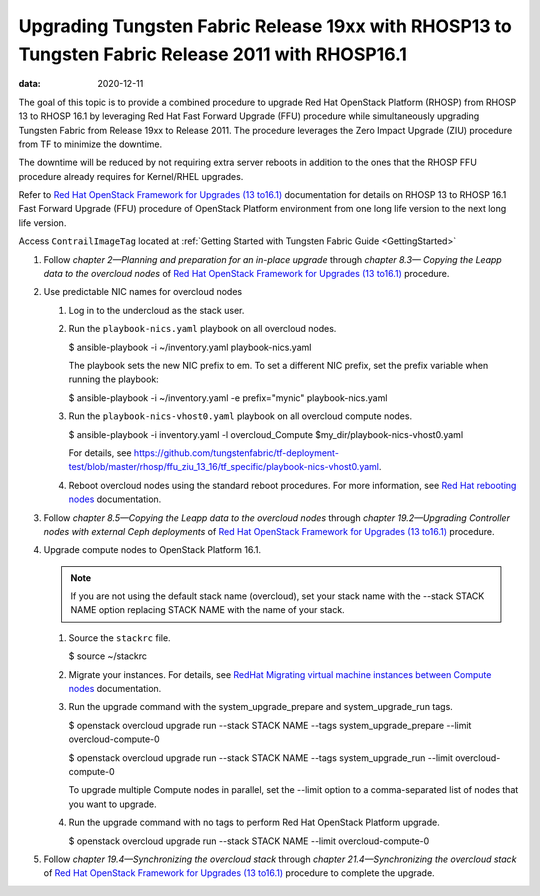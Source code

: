 .. _upgrading-contrail-networking-release-19xx-with-rhosp13-to-contrail-networking-release-2011-with-rhosp161:

Upgrading Tungsten Fabric Release 19xx with RHOSP13 to Tungsten Fabric Release 2011 with RHOSP16.1
==========================================================================================================

:data: 2020-12-11

The goal of this topic is to provide a combined procedure to upgrade Red
Hat OpenStack Platform (RHOSP) from RHOSP 13 to RHOSP 16.1 by leveraging
Red Hat Fast Forward Upgrade (FFU) procedure while simultaneously
upgrading Tungsten Fabric from Release 19xx to Release 2011. The
procedure leverages the Zero Impact Upgrade (ZIU) procedure from
TF to minimize the downtime.

The downtime will be reduced by not requiring extra server reboots in
addition to the ones that the RHOSP FFU procedure already requires for
Kernel/RHEL upgrades.

Refer to `Red Hat OpenStack Framework for Upgrades (13
to16.1) <https://access.redhat.com/documentation/en-us/red_hat_openstack_platform/16.1/pdf/framework_for_upgrades_13_to_16.1/Red_Hat_OpenStack_Platform-16.1-Framework_for_Upgrades_13_to_16.1-en-US.pdf>`__  
documentation for details on RHOSP 13 to RHOSP 16.1 Fast Forward Upgrade
(FFU) procedure of OpenStack Platform environment from one long life
version to the next long life version.

Access ``ContrailImageTag`` located at :ref:`Getting Started with Tungsten Fabric Guide <GettingStarted>`

1. Follow *chapter 2—Planning and preparation for an in-place upgrade*
   through *chapter 8.3— Copying the Leapp data to the overcloud nodes*
   of `Red Hat OpenStack Framework for Upgrades (13
   to16.1) <https://access.redhat.com/documentation/en-us/red_hat_openstack_platform/16.1/pdf/framework_for_upgrades_13_to_16.1/Red_Hat_OpenStack_Platform-16.1-Framework_for_Upgrades_13_to_16.1-en-US.pdf>`__  
   procedure.

2. Use predictable NIC names for overcloud nodes

   1. Log in to the undercloud as the stack user.

   2. Run the ``playbook-nics.yaml`` playbook on all overcloud nodes.

      $ ansible-playbook -i ~/inventory.yaml playbook-nics.yaml

      The playbook sets the new NIC prefix to em. To set a different NIC
      prefix, set the prefix variable when running the playbook:

      $ ansible-playbook -i ~/inventory.yaml -e prefix="mynic"
      playbook-nics.yaml

   3. Run the ``playbook-nics-vhost0.yaml`` playbook on all overcloud
      compute nodes.

      $ ansible-playbook -i inventory.yaml -l overcloud_Compute
      $my_dir/playbook-nics-vhost0.yaml

      For details, see
      https://github.com/tungstenfabric/tf-deployment-test/blob/master/rhosp/ffu_ziu_13_16/tf_specific/playbook-nics-vhost0.yaml.

   4. Reboot overcloud nodes using the standard reboot procedures. For
      more information, see `Red Hat rebooting
      nodes <https://access.redhat.com/documentation/en-us/red_hat_openstack_platform/13/html/director_installation_and_usage/sect-rebooting_the_overcloud>`__
      documentation.

3. Follow *chapter 8.5—Copying the Leapp data to the overcloud nodes*
   through *chapter 19.2—Upgrading Controller nodes with external Ceph
   deployments* of `Red Hat OpenStack Framework for Upgrades (13
   to16.1) <https://access.redhat.com/documentation/en-us/red_hat_openstack_platform/16.1/pdf/framework_for_upgrades_13_to_16.1/Red_Hat_OpenStack_Platform-16.1-Framework_for_Upgrades_13_to_16.1-en-US.pdf>`__  
   procedure.

4. Upgrade compute nodes to OpenStack Platform 16.1.
   
   .. note:: 

      If you are not using the default stack name (overcloud), set your
      stack name with the --stack STACK NAME option replacing STACK NAME
      with the name of your stack.

   1. Source the ``stackrc`` file.

      $ source ~/stackrc

   2. Migrate your instances. For details, see `RedHat Migrating virtual
      machine instances between Compute
      nodes <https://access.redhat.com/documentation/en-us/red_hat_openstack_platform/16.1/html/instances_and_images_guide/migrating-virtual-machines-between-compute-nodes>`__
      documentation.

   3. Run the upgrade command with the system_upgrade_prepare and
      system_upgrade_run tags.

      $ openstack overcloud upgrade run --stack STACK NAME --tags
      system_upgrade_prepare --limit overcloud-compute-0

      $ openstack overcloud upgrade run --stack STACK NAME --tags
      system_upgrade_run --limit overcloud-compute-0

      To upgrade multiple Compute nodes in parallel, set the --limit
      option to a comma-separated list of nodes that you want to
      upgrade.

   4. Run the upgrade command with no tags to perform Red Hat OpenStack
      Platform upgrade.

      $ openstack overcloud upgrade run --stack STACK NAME --limit
      overcloud-compute-0

5. Follow *chapter 19.4—Synchronizing the overcloud stack* through
   *chapter 21.4—Synchronizing the overcloud stack* of `Red Hat
   OpenStack Framework for Upgrades (13
   to16.1) <https://access.redhat.com/documentation/en-us/red_hat_openstack_platform/16.1/pdf/framework_for_upgrades_13_to_16.1/Red_Hat_OpenStack_Platform-16.1-Framework_for_Upgrades_13_to_16.1-en-US.pdf>`__  
   procedure to complete the upgrade.

 
